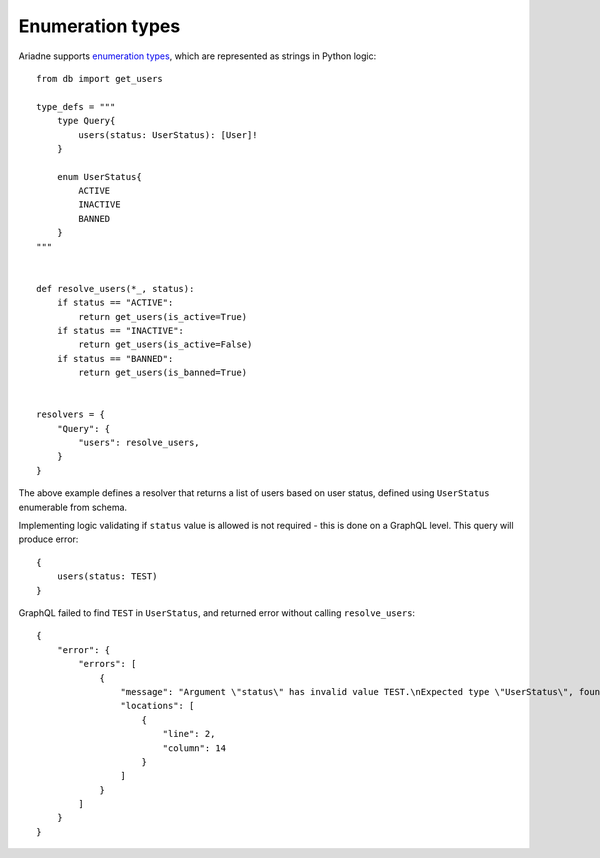 Enumeration types
=================

Ariadne supports `enumeration types <https://graphql.org/learn/schema/#enumeration-types>`_, which are represented as strings in Python logic::

    from db import get_users

    type_defs = """
        type Query{
            users(status: UserStatus): [User]!
        }

        enum UserStatus{
            ACTIVE
            INACTIVE
            BANNED
        }
    """


    def resolve_users(*_, status):
        if status == "ACTIVE":
            return get_users(is_active=True)
        if status == "INACTIVE":
            return get_users(is_active=False)
        if status == "BANNED":
            return get_users(is_banned=True)
    

    resolvers = {
        "Query": {
            "users": resolve_users,
        }
    }

The above example defines a resolver that returns a list of users based on user status, defined using ``UserStatus`` enumerable from schema.

Implementing logic validating if ``status`` value is allowed is not required - this is done on a GraphQL level. This query will produce error::

    {
        users(status: TEST)
    }

GraphQL failed to find ``TEST`` in ``UserStatus``, and returned error without calling ``resolve_users``::

    {
        "error": {
            "errors": [
                {
                    "message": "Argument \"status\" has invalid value TEST.\nExpected type \"UserStatus\", found TEST.",
                    "locations": [
                        {
                            "line": 2,
                            "column": 14
                        }
                    ]
                }
            ]
        }
    }
  